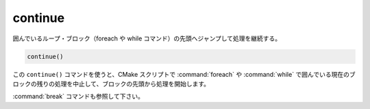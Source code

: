 continue
--------

.. versionadded:: 3.2

囲んでいるループ・ブロック（foreach や while コマンド）の先頭へジャンプして処理を継続する。

.. code-block:: cmake

  continue()

この ``continue()`` コマンドを使うと、CMake スクリプトで :command:`foreach` や :command:`while` で囲んでいる現在のブロックの残りの処理を中止して、ブロックの先頭から処理を開始します。

:command:`break` コマンドも参照して下さい。

